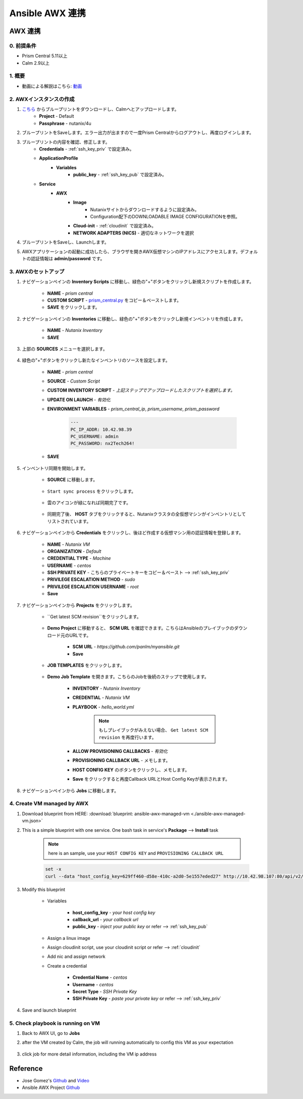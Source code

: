 .. title:: Ansible AWX 連携

.. _ansible-awx:

-----------------------
Ansible AWX 連携
-----------------------

AWX 連携
+++++++++++++++

0. 前提条件
-----------
- Prism Central 5.11以上
- Calm 2.9以上

1. 概要
-----------

- 動画による解説はこちら: `動画 <https://youtu.be/rWOAB9SLT5U>`_

2. AWXインスタンスの作成
-------------

#. `こちら <./ansible-awx.json>`_ からブループリントをダウンロードし、Calmへとアップロードします。
    - **Project** - Default
    - **Passphrase** - nutanix/4u
    
#. ブループリントをSaveします。エラー出力が出ますので一度Prism Centralからログアウトし、再度ログインします。

#. ブループリントの内容を確認、修正します。
    - **Credentials** - :ref:`ssh_key_priv` で設定済み。
    - **ApplicationProfile**
        - **Variables**    
            - **public_key** - :ref:`ssh_key_pub` で設定済み。
    - **Service**
        - **AWX** 
            - **Image**
                - Nutanixサイトからダウンロードするように設定済み。
                - Configuration配下のDOWNLOADABLE IMAGE CONFIGURATIONを参照。
            - **Cloud-init** - :ref:`cloudinit` で設定済み。
            - **NETWORK ADAPTERS (NICS)** - 適切なネットワークを選択

#. ブループリントをSaveし、Launchします。

#. AWXアプリケーションの起動に成功したら、ブラウザを開きAWX仮想マシンのIPアドレスにアクセスします。デフォルトの認証情報は **admin/password** です。

    .. figure:: images/awx1.png

3. AWXのセットアップ
------------

#. ナビゲーションペインの **Inventory Scripts** に移動し、緑色の"+"ボタンをクリックし新規スクリプトを作成します。

    .. figure:: images/awx-inv-script.png

    - **NAME** - *prism central*
    - **CUSTOM SCRIPT** - `prism_central.py <https://raw.githubusercontent.com/panlm/ansible-nutanix-prismcentral-inventory/master/prism_central.py>`_ をコピー＆ペーストします。
    - **SAVE** をクリックします。

#. ナビゲーションペインの **Inventories** に移動し、緑色の"+"ボタンをクリックし新規インベントリを作成します。

    .. figure:: images/awx-inv1.png

    - **NAME** - *Nutanix Inventory*
    - **SAVE**

#. 上部の **SOURCES** メニューを選択します。

    .. figure:: images/awx-inv2.png

#. 緑色の"+"ボタンをクリックし新たなインベントリのソースを設定します。

    .. figure:: images/awx-inv3.png

    - **NAME** - *prism central*
    - **SOURCE** - *Custom Script*
    - **CUSTOM INVENTORY SCRIPT** - *上記ステップでアップロードしたスクリプトを選択します。*
    - **UPDATE ON LAUNCH** - *有効化*
    - **ENVIRONMENT VARIABLES** - *prism_central_ip*, *prism_username*, *prism_password*

        .. code-block:: yaml
        
            ---
            PC_IP_ADDR: 10.42.98.39
            PC_USERNAME: admin
            PC_PASSWORD: nx2Tech264!
    
    - **SAVE**

#. インベントリ同期を開始します。

    - **SOURCE** に移動します。

        .. figure:: images/awx-navigator1.png

    - ``Start sync process`` をクリックします。

        .. figure:: images/awx-inv4.png

    - 雲のアイコンが緑になれば同期完了です。

        .. figure:: images/awx-inv5.png

    - 同期完了後、 **HOST** タブをクリックすると、Nutanixクラスタの全仮想マシンがインベントリとしてリストされています。

        .. figure:: images/awx-inv6.png

#. ナビゲーションペインから **Credentials** をクリックし、後ほど作成する仮想マシン用の認証情報を登録します。

    .. figure:: images/awx-cred2.png

    - **NAME** - *Nutanix VM*
    - **ORGANIZATION** - *Default*
    - **CREDENTIAL TYPE** - *Machine*
    - **USERNAME** - *centos*
    - **SSH PRIVATE KEY** - こちらのプライベートキーをコピー＆ペースト --> :ref:`ssh_key_priv`
    - **PRIVILEGE ESCALATION METHOD** - *sudo*
    - **PRIVILEGE ESCALATION USERNAME** - *root*
    - **Save**

#. ナビゲーションペインから **Projects** をクリックします。

    - ``Get latest SCM revision``をクリックします。

        .. figure:: images/awx-proj0.png

    - **Demo Project** に移動すると、 **SCM URL** を確認できます。こちらはAnsibleのプレイブックのダウンロード元のURLです。

        .. figure:: images/awx-proj2.png

        - **SCM URL** - `https://github.com/panlm/myansible.git`
        - **Save**

    - **JOB TEMPLATES** をクリックします。

        .. figure:: images/awx-proj3.png

    - **Demo Job Template** を開きます。こちらのJobを後続のステップで使用します。

        .. figure:: images/awx-proj4.png

        - **INVENTORY** - *Nutanix Inventory*
        - **CREDENTIAL** - *Nutanix VM*
        - **PLAYBOOK** - *hello_world.yml*

            .. note:: もしプレイブックがみえない場合、 ``Get latest SCM revision`` を再度行います。
            
        - **ALLOW PROVISIONING CALLBACKS** - *有効化*
        - **PROVISIONING CALLBACK URL** - メモします。
        - **HOST CONFIG KEY** のボタンをクリックし、メモします。        
        - **Save** をクリックすると再度Callback URLとHost Config Keyが表示されます。

            .. figure:: images/awx-proj6.png

#. ナビゲーションペインから **Jobs** に移動します。

4. Create VM managed by AWX
---------------------------

#. Download blueprint from HERE: :download:`blueprint: ansible-awx-managed-vm <./ansible-awx-managed-vm.json>`

#. This is a simple blueprint with one service. One bash task in service's **Package** --> **Install** task

    .. note:: here is an sample, use your ``HOST CONFIG KEY`` and ``PROVISIONING CALLBACK URL``
    
    .. code-block:: bash

        set -x
        curl --data "host_config_key=629ff460-d58e-410c-a2d0-5e1557eded27" http://10.42.98.107:80/api/v2/job_templates/5/callback/

#. Modify this blueprint

    - Variables

        - **host_config_key** - *your host config key*
        - **callback_url** - *your callback url*
        - **public_key** - *inject your public key* or refer --> :ref:`ssh_key_pub`

    - Assign a linux image
    - Assign cloudinit script, use your cloudinit script or refer --> :ref:`cloudinit`
    - Add nic and assign network
    - Create a credential 

        - **Credential Name** - *centos*
        - **Username** - *centos*
        - **Secret Type** - *SSH Private Key*
        - **SSH Private Key** - *paste your private key* or refer --> :ref:`ssh_key_priv`

#. Save and launch blueprint

5. Check playbook is running on VM
----------------------------------

#. Back to AWX UI, go to **Jobs**

#. after the VM created by Calm, the job will running automatically to config this VM as your expectation

    .. figure:: images/awx-job1.png

#. click job for more detail information, including the VM ip address

    .. figure:: images/awx-job2.png

Reference
+++++++++

- Jose Gomez's `Github <https://github.com/pipoe2h/ansible-nutanix-prismcentral-inventory>`_ and  `Video <https://youtu.be/rWOAB9SLT5U>`_
- Ansible AWX Project `Github <https://github.com/ansible/awx>`_
